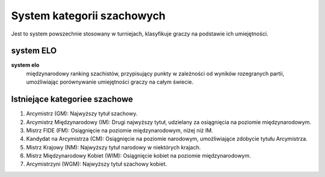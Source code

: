 System kategorii szachowych
===========================

Jest to system powszechnie stosowany w turniejach, klasyfikuje graczy na podstawie ich umiejętności.

system ELO
-----------

**system elo**
   międzynarodowy ranking szachistów, przypisujący punkty w zależności od wyników rozegranych partii,
   umożliwiając porównywanie umiejętności graczy na całym świecie.

Istniejące kategoriee szachowe
-------------------------------

1) Arcymistrz (GM): Najwyższy tytuł szachowy.
2) Arcymistrz Międzynarodowy (IM): Drugi najwyższy tytuł, udzielany za osiągnięcia na poziomie międzynarodowym.
3) Mistrz FIDE (FM): Osiągnięcie na poziomie międzynarodowym, niżej niż IM.
4) Kandydat na Arcymistrza (CM): Osiągnięcie na poziomie narodowym, umożliwiające zdobycie tytułu Arcymistrza.
5) Mistrz Krajowy (NM): Najwyższy tytuł narodowy w niektórych krajach.
6) Mistrz Międzynarodowy Kobiet (WIM): Osiągnięcie kobiet na poziomie międzynarodowym.
7) Arcymistrzyni (WGM): Najwyższy tytuł szachowy kobiet.
